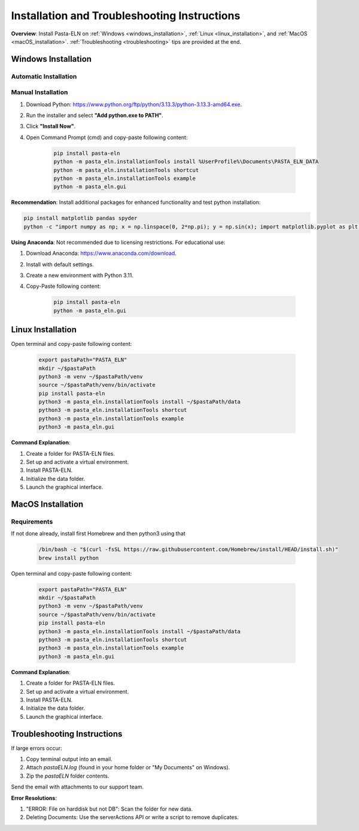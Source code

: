 .. _install:

Installation and Troubleshooting Instructions
=============================================

.. raw:: html

   <div class="three-columns">
      <a href="index.html" class="back-button" style="flex: 1; height: 25px;"><b>&larr; Back</b></a>
      <div style="flex: 12;">
         <h2>Installation Instructions and Troubleshooting</h2>
      </div>
   </div>

**Overview**: Install Pasta-ELN on :ref:`Windows <windows_installation>`, :ref:`Linux <linux_installation>`, and :ref:`MacOS <macOS_installation>`. :ref:`Troubleshooting <troubleshooting>` tips are provided at the end.

.. _windows_installation:

Windows Installation
--------------------

.. raw:: html

   <div class="text-highlight">

Automatic Installation
^^^^^^^^^^^^^^^^^^^^^^

.. raw:: html

   Download <a href="_source/InstallPastaELN.bat">Installation batch script</a> and execute it
   </div>


Manual Installation
^^^^^^^^^^^^^^^^^^^
1. Download Python: https://www.python.org/ftp/python/3.13.3/python-3.13.3-amd64.exe.
2. Run the installer and select **"Add python.exe to PATH"**.
3. Click **"Install Now"**.
4. Open Command Prompt (cmd) and copy-paste following content:

    .. code-block:: bash

      pip install pasta-eln
      python -m pasta_eln.installationTools install %UserProfile%\Documents\PASTA_ELN_DATA
      python -m pasta_eln.installationTools shortcut
      python -m pasta_eln.installationTools example
      python -m pasta_eln.gui

**Recommendation**: Install additional packages for enhanced functionality and test python installation:

.. code-block:: bash

    pip install matplotlib pandas spyder
    python -c "import numpy as np; x = np.linspace(0, 2*np.pi); y = np.sin(x); import matplotlib.pyplot as plt; plt.plot(x, y); plt.show()"

**Using Anaconda**: Not recommended due to licensing restrictions. For educational use:

1. Download Anaconda: https://www.anaconda.com/download.
2. Install with default settings.
3. Create a new environment with Python 3.11.
4. Copy-Paste following content:

    .. code-block:: bash

      pip install pasta-eln
      python -m pasta_eln.gui

.. _linux_installation:

Linux Installation
------------------

.. raw:: html

   <div class="text-highlight">

Open terminal and copy-paste following content:

    .. code-block:: bash

        export pastaPath="PASTA_ELN"
        mkdir ~/$pastaPath
        python3 -m venv ~/$pastaPath/venv
        source ~/$pastaPath/venv/bin/activate
        pip install pasta-eln
        python3 -m pasta_eln.installationTools install ~/$pastaPath/data
        python3 -m pasta_eln.installationTools shortcut
        python3 -m pasta_eln.installationTools example
        python3 -m pasta_eln.gui

.. raw:: html

   </div>

**Command Explanation**:

1. Create a folder for PASTA-ELN files.
2. Set up and activate a virtual environment.
3. Install PASTA-ELN.
4. Initialize the data folder.
5. Launch the graphical interface.


.. _macOS_installation:

MacOS Installation
------------------

Requirements
^^^^^^^^^^^^

If not done already, install first Homebrew and then python3 using that

   .. code-block:: bash

      /bin/bash -c "$(curl -fsSL https://raw.githubusercontent.com/Homebrew/install/HEAD/install.sh)"
      brew install python


.. raw:: html

   <div class="text-highlight">

Open terminal and copy-paste following content:

    .. code-block:: bash

        export pastaPath="PASTA_ELN"
        mkdir ~/$pastaPath
        python3 -m venv ~/$pastaPath/venv
        source ~/$pastaPath/venv/bin/activate
        pip install pasta-eln
        python3 -m pasta_eln.installationTools install ~/$pastaPath/data
        python3 -m pasta_eln.installationTools shortcut
        python3 -m pasta_eln.installationTools example
        python3 -m pasta_eln.gui

.. raw:: html

   </div>

**Command Explanation**:

1. Create a folder for PASTA-ELN files.
2. Set up and activate a virtual environment.
3. Install PASTA-ELN.
4. Initialize the data folder.
5. Launch the graphical interface.

.. _troubleshooting:

Troubleshooting Instructions
----------------------------

If large errors occur:

1. Copy terminal output into an email.
2. Attach `pastaELN.log` (found in your home folder or "My Documents" on Windows).
3. Zip the `pastaELN` folder contents.

Send the email with attachments to our support team.

**Error Resolutions**:

1. "ERROR: File on harddisk but not DB": Scan the folder for new data.
2. Deleting Documents: Use the serverActions API or write a script to remove duplicates.

.. raw:: html

   <a href="index.html" class="back-button" style="flex: 1; height: 25px;"><b>&larr; Back</b></a>
   <span style="float: right"><img src="_static/pasta_logo.svg" alt="logo" style="width: 60px;"/></span>
